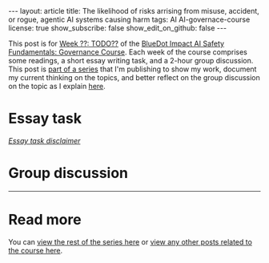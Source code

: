 #+OPTIONS: toc:nil num:nil
#+BEGIN_EXPORT html
---
layout: article
title: The likelihood of risks arrising from  misuse, accident, or rogue, agentic AI systems causing harm
tags: AI AI-governace-course
license: true
show_subscribe: false
show_edit_on_github: false
---
#+END_EXPORT

This post is for [[https://course.aisafetyfundamentals.com/home/governance?week=][Week ??: TODO??]] of the [[https://course.aisafetyfundamentals.com/governance][BlueDot Impact AI Safety Fundamentals: Governance Course]].
Each week of the course comprises some readings, a short essay writing task, and a 2-hour group discussion.
This post is @@html:<a href="/2023/08/14/AI-governance-course-explainer.html">part of a series</a>@@ that I'm publishing to show my work, document my current thinking on the topics, and better reflect on the group discussion on the topic as I explain @@html:<a href="/2023/08/14/AI-governance-course-explainer.html#org8fcce5a">here</a>@@.

* Essay task

@@html:<i><a href="/2023/08/14/AI-governance-course-explainer.html#org45001ca">Essay task disclaimer</a></i>@@

* Group discussion

-----

* Read more
You can @@html:<a href="/2023/08/14/AI-governance-course-explainer.html#org2bf5124">view the rest of the series here</a>@@ or @@html:<a href="/archive.html?tag=AI-governace-course">view any other posts related to the course here</a>@@.

